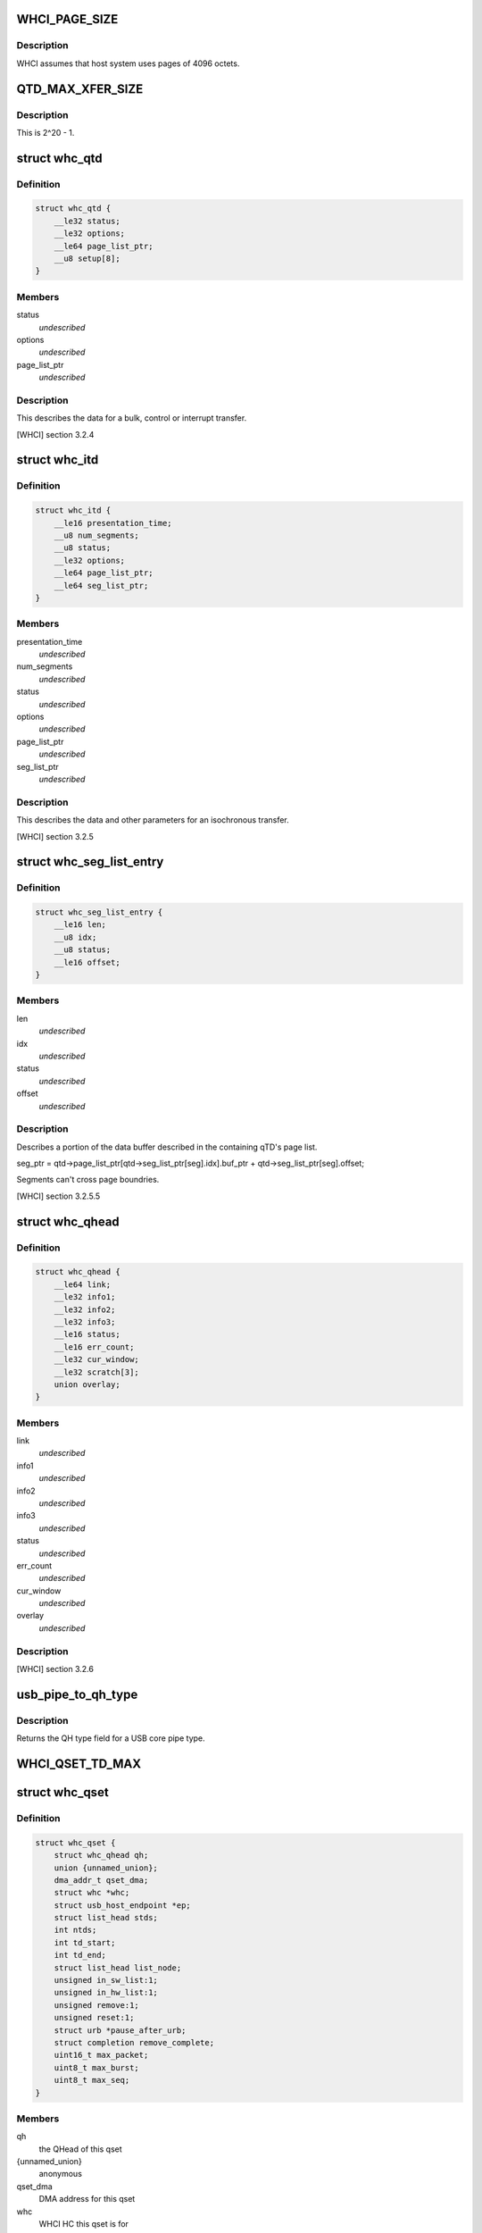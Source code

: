 .. -*- coding: utf-8; mode: rst -*-
.. src-file: drivers/usb/host/whci/whci-hc.h

.. _`whci_page_size`:

WHCI_PAGE_SIZE
==============

.. c:function::  WHCI_PAGE_SIZE()

    page size use by WHCI

.. _`whci_page_size.description`:

Description
-----------

WHCI assumes that host system uses pages of 4096 octets.

.. _`qtd_max_xfer_size`:

QTD_MAX_XFER_SIZE
=================

.. c:function::  QTD_MAX_XFER_SIZE()

    max number of bytes to transfer with a single qtd.

.. _`qtd_max_xfer_size.description`:

Description
-----------

This is 2^20 - 1.

.. _`whc_qtd`:

struct whc_qtd
==============

.. c:type:: struct whc_qtd

    Queue Element Transfer Descriptors (qTD)

.. _`whc_qtd.definition`:

Definition
----------

.. code-block:: c

    struct whc_qtd {
        __le32 status;
        __le32 options;
        __le64 page_list_ptr;
        __u8 setup[8];
    }

.. _`whc_qtd.members`:

Members
-------

status
    *undescribed*

options
    *undescribed*

page_list_ptr
    *undescribed*

.. _`whc_qtd.description`:

Description
-----------

This describes the data for a bulk, control or interrupt transfer.

[WHCI] section 3.2.4

.. _`whc_itd`:

struct whc_itd
==============

.. c:type:: struct whc_itd

    Isochronous Queue Element Transfer Descriptors (iTD)

.. _`whc_itd.definition`:

Definition
----------

.. code-block:: c

    struct whc_itd {
        __le16 presentation_time;
        __u8 num_segments;
        __u8 status;
        __le32 options;
        __le64 page_list_ptr;
        __le64 seg_list_ptr;
    }

.. _`whc_itd.members`:

Members
-------

presentation_time
    *undescribed*

num_segments
    *undescribed*

status
    *undescribed*

options
    *undescribed*

page_list_ptr
    *undescribed*

seg_list_ptr
    *undescribed*

.. _`whc_itd.description`:

Description
-----------

This describes the data and other parameters for an isochronous
transfer.

[WHCI] section 3.2.5

.. _`whc_seg_list_entry`:

struct whc_seg_list_entry
=========================

.. c:type:: struct whc_seg_list_entry

    Segment list entry.

.. _`whc_seg_list_entry.definition`:

Definition
----------

.. code-block:: c

    struct whc_seg_list_entry {
        __le16 len;
        __u8 idx;
        __u8 status;
        __le16 offset;
    }

.. _`whc_seg_list_entry.members`:

Members
-------

len
    *undescribed*

idx
    *undescribed*

status
    *undescribed*

offset
    *undescribed*

.. _`whc_seg_list_entry.description`:

Description
-----------

Describes a portion of the data buffer described in the containing
qTD's page list.

seg_ptr = qtd->page_list_ptr[qtd->seg_list_ptr[seg].idx].buf_ptr
+ qtd->seg_list_ptr[seg].offset;

Segments can't cross page boundries.

[WHCI] section 3.2.5.5

.. _`whc_qhead`:

struct whc_qhead
================

.. c:type:: struct whc_qhead

    endpoint and status information for a qset.

.. _`whc_qhead.definition`:

Definition
----------

.. code-block:: c

    struct whc_qhead {
        __le64 link;
        __le32 info1;
        __le32 info2;
        __le32 info3;
        __le16 status;
        __le16 err_count;
        __le32 cur_window;
        __le32 scratch[3];
        union overlay;
    }

.. _`whc_qhead.members`:

Members
-------

link
    *undescribed*

info1
    *undescribed*

info2
    *undescribed*

info3
    *undescribed*

status
    *undescribed*

err_count
    *undescribed*

cur_window
    *undescribed*

overlay
    *undescribed*

.. _`whc_qhead.description`:

Description
-----------

[WHCI] section 3.2.6

.. _`usb_pipe_to_qh_type`:

usb_pipe_to_qh_type
===================

.. c:function:: unsigned usb_pipe_to_qh_type(unsigned pipe)

    USB core pipe type to QH transfer type

    :param unsigned pipe:
        *undescribed*

.. _`usb_pipe_to_qh_type.description`:

Description
-----------

Returns the QH type field for a USB core pipe type.

.. _`whci_qset_td_max`:

WHCI_QSET_TD_MAX
================

.. c:function::  WHCI_QSET_TD_MAX()

.. _`whc_qset`:

struct whc_qset
===============

.. c:type:: struct whc_qset

    WUSB data transfers to a specific endpoint

.. _`whc_qset.definition`:

Definition
----------

.. code-block:: c

    struct whc_qset {
        struct whc_qhead qh;
        union {unnamed_union};
        dma_addr_t qset_dma;
        struct whc *whc;
        struct usb_host_endpoint *ep;
        struct list_head stds;
        int ntds;
        int td_start;
        int td_end;
        struct list_head list_node;
        unsigned in_sw_list:1;
        unsigned in_hw_list:1;
        unsigned remove:1;
        unsigned reset:1;
        struct urb *pause_after_urb;
        struct completion remove_complete;
        uint16_t max_packet;
        uint8_t max_burst;
        uint8_t max_seq;
    }

.. _`whc_qset.members`:

Members
-------

qh
    the QHead of this qset

{unnamed_union}
    anonymous


qset_dma
    DMA address for this qset

whc
    WHCI HC this qset is for

ep
    endpoint

stds
    list of sTDs queued to this qset

ntds
    number of qTDs queued (not necessarily the same as nTDs
    field in the QH)

td_start
    index of the first qTD in the list

td_end
    index of next free qTD in the list (provided
    ntds < WHCI_QSET_TD_MAX)

list_node
    *undescribed*

in_sw_list
    *undescribed*

in_hw_list
    *undescribed*

remove
    *undescribed*

reset
    *undescribed*

pause_after_urb
    *undescribed*

remove_complete
    *undescribed*

max_packet
    *undescribed*

max_burst
    *undescribed*

max_seq
    *undescribed*

.. _`whc_qset.description`:

Description
-----------

Queue Sets (qsets) are added to the asynchronous schedule list
(ASL) or the periodic zone list (PZL).

qsets may contain up to 8 TDs (either qTDs or iTDs as appropriate).
Each TD may refer to at most 1 MiB of data. If a single transfer
has > 8MiB of data, TDs can be reused as they are completed since
the TD list is used as a circular buffer.  Similarly, several
(smaller) transfers may be queued in a qset.

WHCI controllers may cache portions of the qsets in the ASL and
PZL, requiring the WHCD to inform the WHC that the lists have been
updated (fields changed or qsets inserted or removed).  For safe
insertion and removal of qsets from the lists the schedule must be
stopped to avoid races in updating the QH link pointers.

Since the HC is free to execute qsets in any order, all transfers
to an endpoint should use the same qset to ensure transfers are
executed in the order they're submitted.

[WHCI] section 3.2.3

.. _`di_buf_entry`:

struct di_buf_entry
===================

.. c:type:: struct di_buf_entry

    Device Information (DI) buffer entry.

.. _`di_buf_entry.definition`:

Definition
----------

.. code-block:: c

    struct di_buf_entry {
        __le32 availability_info[8];
        __le32 addr_sec_info;
        __le32 reserved[7];
    }

.. _`di_buf_entry.members`:

Members
-------

addr_sec_info
    *undescribed*

.. _`di_buf_entry.description`:

Description
-----------

There's one of these per connected device.

.. _`dn_buf_entry`:

struct dn_buf_entry
===================

.. c:type:: struct dn_buf_entry

    Device Notification (DN) buffer entry.

.. _`dn_buf_entry.definition`:

Definition
----------

.. code-block:: c

    struct dn_buf_entry {
        __u8 msg_size;
        __u8 reserved1;
        __u8 src_addr;
        __u8 status;
        __le32 tkid;
        __u8 dn_data[56];
    }

.. _`dn_buf_entry.members`:

Members
-------

msg_size
    *undescribed*

reserved1
    *undescribed*

src_addr
    *undescribed*

status
    *undescribed*

tkid
    *undescribed*

.. _`dn_buf_entry.description`:

Description
-----------

[WHCI] section 3.2.8

.. This file was automatic generated / don't edit.

